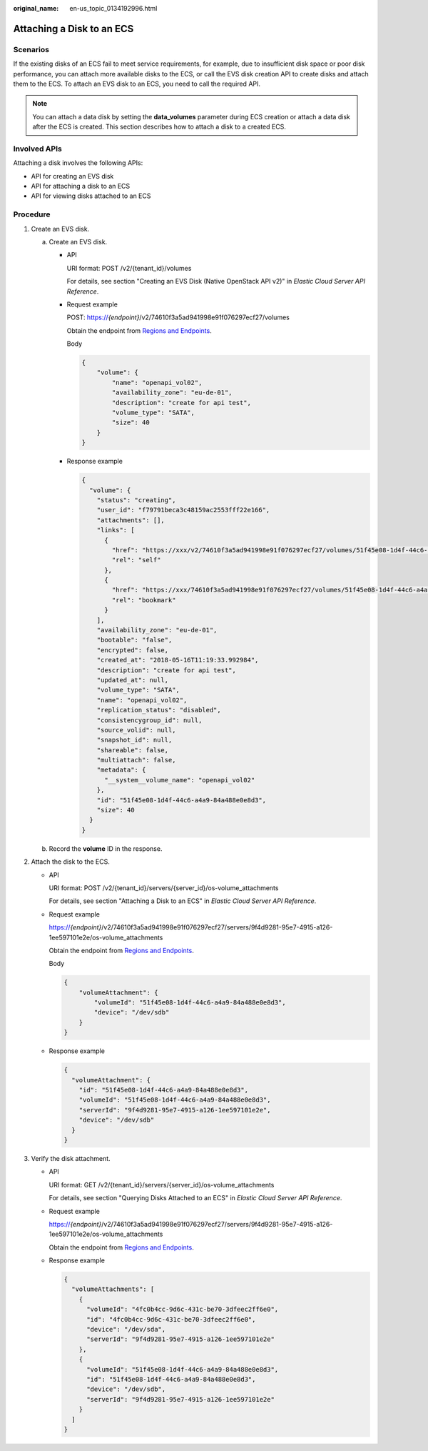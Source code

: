 :original_name: en-us_topic_0134192996.html

.. _en-us_topic_0134192996:

Attaching a Disk to an ECS
==========================

Scenarios
---------

If the existing disks of an ECS fail to meet service requirements, for example, due to insufficient disk space or poor disk performance, you can attach more available disks to the ECS, or call the EVS disk creation API to create disks and attach them to the ECS. To attach an EVS disk to an ECS, you need to call the required API.

.. note::

   You can attach a data disk by setting the **data_volumes** parameter during ECS creation or attach a data disk after the ECS is created. This section describes how to attach a disk to a created ECS.

Involved APIs
-------------

Attaching a disk involves the following APIs:

-  API for creating an EVS disk
-  API for attaching a disk to an ECS
-  API for viewing disks attached to an ECS

Procedure
---------

#. Create an EVS disk.

   a. Create an EVS disk.

      -  API

         URI format: POST /v2/{tenant_id}/volumes

         For details, see section "Creating an EVS Disk (Native OpenStack API v2)" in *Elastic Cloud Server API Reference*.

      -  Request example

         POST: https://*{endpoint}*/v2/74610f3a5ad941998e91f076297ecf27/volumes

         Obtain the endpoint from `Regions and Endpoints <https://docs.otc.t-systems.com/en-us/endpoint/index.html>`__.

         Body

         .. code-block::

            {
                "volume": {
                    "name": "openapi_vol02",
                    "availability_zone": "eu-de-01",
                    "description": "create for api test",
                    "volume_type": "SATA",
                    "size": 40
                }
            }

      -  Response example

         .. code-block::

            {
              "volume": {
                "status": "creating",
                "user_id": "f79791beca3c48159ac2553fff22e166",
                "attachments": [],
                "links": [
                  {
                    "href": "https://xxx/v2/74610f3a5ad941998e91f076297ecf27/volumes/51f45e08-1d4f-44c6-a4a9-84a488e0e8d3",
                    "rel": "self"
                  },
                  {
                    "href": "https://xxx/74610f3a5ad941998e91f076297ecf27/volumes/51f45e08-1d4f-44c6-a4a9-84a488e0e8d3",
                    "rel": "bookmark"
                  }
                ],
                "availability_zone": "eu-de-01",
                "bootable": "false",
                "encrypted": false,
                "created_at": "2018-05-16T11:19:33.992984",
                "description": "create for api test",
                "updated_at": null,
                "volume_type": "SATA",
                "name": "openapi_vol02",
                "replication_status": "disabled",
                "consistencygroup_id": null,
                "source_volid": null,
                "snapshot_id": null,
                "shareable": false,
                "multiattach": false,
                "metadata": {
                  "__system__volume_name": "openapi_vol02"
                },
                "id": "51f45e08-1d4f-44c6-a4a9-84a488e0e8d3",
                "size": 40
              }
            }

   b. Record the **volume** ID in the response.

#. Attach the disk to the ECS.

   -  API

      URI format: POST /v2/{tenant_id}/servers/{server_id}/os-volume_attachments

      For details, see section "Attaching a Disk to an ECS" in *Elastic Cloud Server API Reference*.

   -  Request example

      https://*{endpoint}*/v2/74610f3a5ad941998e91f076297ecf27/servers/9f4d9281-95e7-4915-a126-1ee597101e2e/os-volume_attachments

      Obtain the endpoint from `Regions and Endpoints <https://docs.otc.t-systems.com/en-us/endpoint/index.html>`__.

      Body

      .. code-block::

         {
             "volumeAttachment": {
                 "volumeId": "51f45e08-1d4f-44c6-a4a9-84a488e0e8d3",
                 "device": "/dev/sdb"
             }
         }

   -  Response example

      .. code-block::

         {
           "volumeAttachment": {
             "id": "51f45e08-1d4f-44c6-a4a9-84a488e0e8d3",
             "volumeId": "51f45e08-1d4f-44c6-a4a9-84a488e0e8d3",
             "serverId": "9f4d9281-95e7-4915-a126-1ee597101e2e",
             "device": "/dev/sdb"
           }
         }

#. Verify the disk attachment.

   -  API

      URI format: GET /v2/{tenant_id}/servers/{server_id}/os-volume_attachments

      For details, see section "Querying Disks Attached to an ECS" in *Elastic Cloud Server API Reference*.

   -  Request example

      https://*{endpoint}*/v2/74610f3a5ad941998e91f076297ecf27/servers/9f4d9281-95e7-4915-a126-1ee597101e2e/os-volume_attachments

      Obtain the endpoint from `Regions and Endpoints <https://docs.otc.t-systems.com/en-us/endpoint/index.html>`__.

   -  Response example

      .. code-block::

         {
           "volumeAttachments": [
             {
               "volumeId": "4fc0b4cc-9d6c-431c-be70-3dfeec2ff6e0",
               "id": "4fc0b4cc-9d6c-431c-be70-3dfeec2ff6e0",
               "device": "/dev/sda",
               "serverId": "9f4d9281-95e7-4915-a126-1ee597101e2e"
             },
             {
               "volumeId": "51f45e08-1d4f-44c6-a4a9-84a488e0e8d3",
               "id": "51f45e08-1d4f-44c6-a4a9-84a488e0e8d3",
               "device": "/dev/sdb",
               "serverId": "9f4d9281-95e7-4915-a126-1ee597101e2e"
             }
           ]
         }
